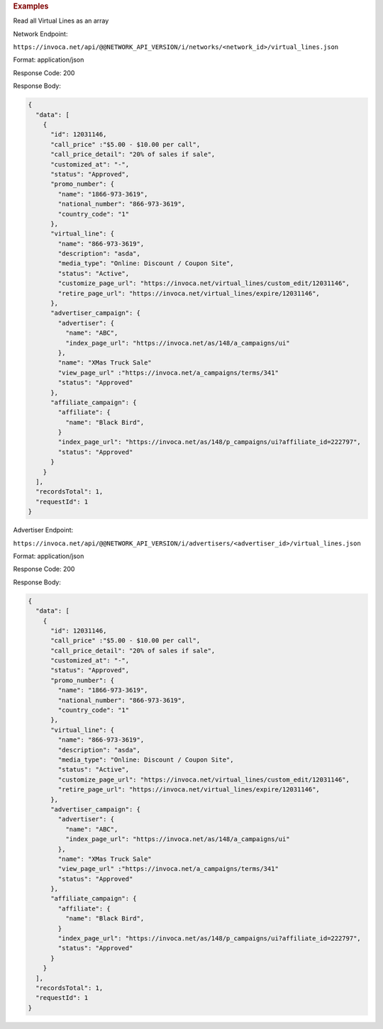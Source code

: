 

.. container:: endpoint-long-description

  .. rubric:: Examples

  Read all Virtual Lines as an array

  Network Endpoint:

  ``https://invoca.net/api/@@NETWORK_API_VERSION/i/networks/<network_id>/virtual_lines.json``

  Format: application/json

  Response Code: 200

  Response Body:

  .. code-block:: json

    {
      "data": [
        {
          "id": 12031146,
          "call_price" :"$5.00 - $10.00 per call",
          "call_price_detail": "20% of sales if sale",
          "customized_at": "-",
          "status": "Approved",
          "promo_number": {
            "name": "1866-973-3619",
            "national_number": "866-973-3619",
            "country_code": "1"
          },
          "virtual_line": {
            "name": "866-973-3619",
            "description": "asda",
            "media_type": "Online: Discount / Coupon Site",
            "status": "Active",
            "customize_page_url": "https://invoca.net/virtual_lines/custom_edit/12031146",
            "retire_page_url": "https://invoca.net/virtual_lines/expire/12031146",
          },
          "advertiser_campaign": {
            "advertiser": {
              "name": "ABC",
              "index_page_url": "https://invoca.net/as/148/a_campaigns/ui"
            },
            "name": "XMas Truck Sale"
            "view_page_url" :"https://invoca.net/a_campaigns/terms/341"
            "status": "Approved"
          },
          "affiliate_campaign": {
            "affiliate": {
              "name": "Black Bird",
            }
            "index_page_url": "https://invoca.net/as/148/p_campaigns/ui?affiliate_id=222797",
            "status": "Approved"
          }
        }
      ],
      "recordsTotal": 1,
      "requestId": 1
    }


  Advertiser Endpoint:

  ``https://invoca.net/api/@@NETWORK_API_VERSION/i/advertisers/<advertiser_id>/virtual_lines.json``

  Format: application/json

  Response Code: 200

  Response Body:

  .. code-block:: json

    {
      "data": [
        {
          "id": 12031146,
          "call_price" :"$5.00 - $10.00 per call",
          "call_price_detail": "20% of sales if sale",
          "customized_at": "-",
          "status": "Approved",
          "promo_number": {
            "name": "1866-973-3619",
            "national_number": "866-973-3619",
            "country_code": "1"
          },
          "virtual_line": {
            "name": "866-973-3619",
            "description": "asda",
            "media_type": "Online: Discount / Coupon Site",
            "status": "Active",
            "customize_page_url": "https://invoca.net/virtual_lines/custom_edit/12031146",
            "retire_page_url": "https://invoca.net/virtual_lines/expire/12031146",
          },
          "advertiser_campaign": {
            "advertiser": {
              "name": "ABC",
              "index_page_url": "https://invoca.net/as/148/a_campaigns/ui"
            },
            "name": "XMas Truck Sale"
            "view_page_url" :"https://invoca.net/a_campaigns/terms/341"
            "status": "Approved"
          },
          "affiliate_campaign": {
            "affiliate": {
              "name": "Black Bird",
            }
            "index_page_url": "https://invoca.net/as/148/p_campaigns/ui?affiliate_id=222797",
            "status": "Approved"
          }
        }
      ],
      "recordsTotal": 1,
      "requestId": 1
    }
